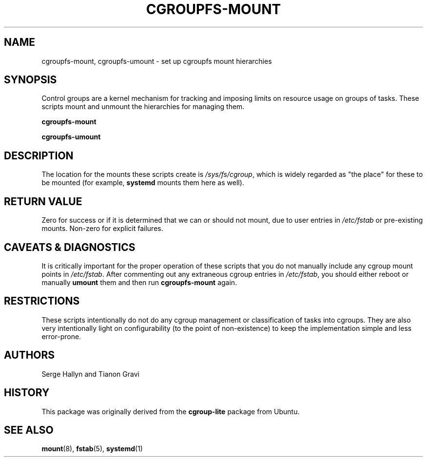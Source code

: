 .\" TASTY
.TH CGROUPFS-MOUNT 8
.SH NAME
cgroupfs-mount, cgroupfs-umount \- set up cgroupfs mount hierarchies
.SH SYNOPSIS
Control groups are a kernel mechanism for tracking and imposing limits on resource usage on groups of tasks.
These scripts mount and unmount the hierarchies for managing them.
.PP
.B cgroupfs-mount
.LP
.B cgroupfs-umount
.SH DESCRIPTION
The location for the mounts these scripts create is
.IR /sys/fs/cgroup ,
which is widely regarded as "the place" for these to be mounted (for example,
.BR systemd
mounts them here as well).
.SH "RETURN VALUE"
Zero for success or if it is determined that we can or should not mount, due to user entries in
.IR /etc/fstab
or pre-existing mounts.
Non-zero for explicit failures.
.SH "CAVEATS & DIAGNOSTICS"
It is critically important for the proper operation of these scripts that you do not manually include any cgroup mount points in
.IR /etc/fstab .
After commenting out any extraneous cgroup entries in
.IR /etc/fstab ,
you should either reboot or manually
.BR umount
them and then run
.BR cgroupfs-mount
again.
.SH RESTRICTIONS
These scripts intentionally do not do any cgroup management or classification of tasks into cgroups.
They are also very intentionally light on configurability (to the point of non-existence) to keep the implementation simple and less error-prone.
.SH AUTHORS
Serge Hallyn and Tianon Gravi
.SH HISTORY
This package was originally derived from the
.BR cgroup-lite
package from Ubuntu.
.SH "SEE ALSO"
.BR mount (8),
.BR fstab (5),
.BR systemd (1)
